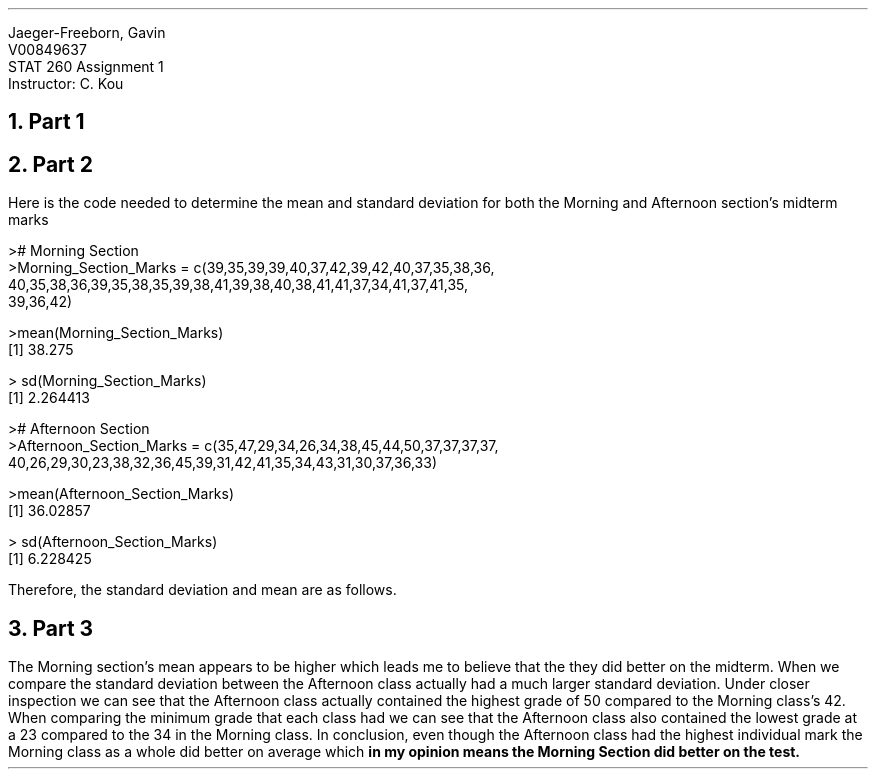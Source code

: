 .nr PS 12
.LD
.ft CW
Jaeger-Freeborn, Gavin
V00849637
STAT 260 Assignment 1
Instructor: C. Kou
.ft
.DE

.NH
Part 1
.KS

.PSPIC midterm_boxplot.eps
.KE

.KS
.NH
Part 2

.LP
Here is the code needed to determine the mean and standard deviation for both the Morning and Afternoon section's midterm marks

.LD
.ft CW
># Morning Section
>Morning_Section_Marks = c(39,35,39,39,40,37,42,39,42,40,37,35,38,36,
40,35,38,36,39,35,38,35,39,38,41,39,38,40,38,41,41,37,34,41,37,41,35,
39,36,42)

>mean(Morning_Section_Marks)
[1] 38.275

> sd(Morning_Section_Marks)
[1] 2.264413


># Afternoon Section
>Afternoon_Section_Marks = c(35,47,29,34,26,34,38,45,44,50,37,37,37,37,
40,26,29,30,23,38,32,36,45,39,31,42,41,35,34,43,31,30,37,36,33)

>mean(Afternoon_Section_Marks)
[1] 36.02857

> sd(Afternoon_Section_Marks)
[1] 6.228425
.ft
.DE

.LP
Therefore, the standard deviation and mean are as follows.

.TS
allbox tab(|);
ccc.
Section            | Mean    | Standard Deviation
Morning            | 38.275  | 2.264413
Afternoon          | 36.02857| 6.228425
.TE
.KE

.KS
.NH
Part 3

.LP
The Morning section's mean appears to be higher which leads me to believe that the they did better on the midterm.
When we compare the standard deviation between the Afternoon class actually had a much larger standard deviation.
Under closer inspection we can see that the Afternoon class actually contained the highest grade of 50 compared to the Morning class's 42.
When comparing the minimum grade that each class had we can see that the Afternoon class also contained the lowest grade at a 23 compared to the 34 in the Morning class. In conclusion, even though the Afternoon class had the highest individual mark the Morning class as a whole did better on average which  \f[B]in my opinion means the Morning Section did better on the test.\f[P]
.KE
